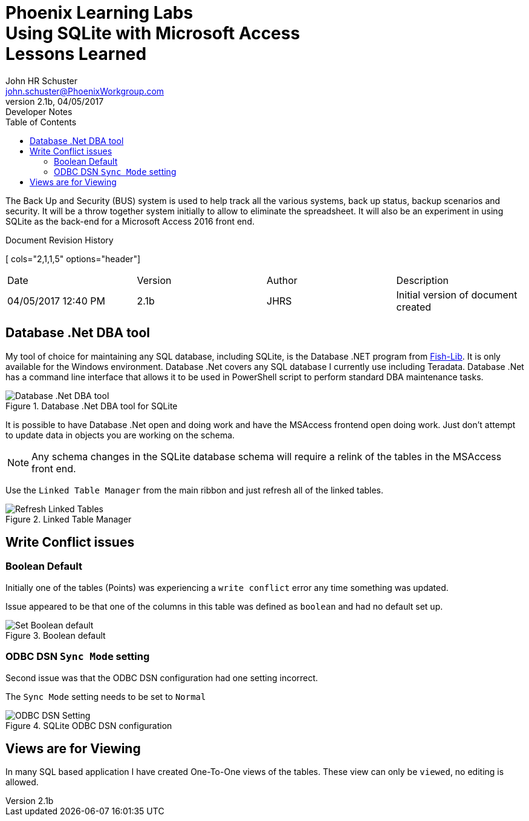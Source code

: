 = Phoenix Learning Labs pass:q[<br>]Using SQLite with Microsoft Access pass:q[<br>]Lessons Learned
John HR Schuster <john.schuster@PhoenixWorkgroup.com>
V2.1b, 04/05/2017: Developer Notes
:toc: left
:toclevels: 4:
:imagesdir: ./images
:pagenums:
:experimental:
:source-hightlighter: highlight.js
:icons: font

////
toc - Table of Contents, HTML display on left of page
        on PDF include as page after title page
toclevels: 4 - By default only two levels are shown, this makes it show all four levels we have in this document        
imagesdir - About where this ADOC file, where are the image files held, "images" directly under the root document folder
pagenums - Provide page numbers for PDF generated documents
experimental - Used to allow keyboard shortcuts like kdb:[ctrl + C]
source-highlighter - Which lib to use, highlight.js doesn't require any install uses CDN 
////

The Back Up and Security (BUS) system is used to help track all the various systems, back up status, backup scenarios and security.
It will be a throw together system initially to allow to eliminate the spreadsheet.
It will also be an experiment in using SQLite as the back-end for a Microsoft Access 2016 front end.



////
Cols 2,1,1,5 are relative sizes of columns the 1 columns are the author initials and the version number
////
.Document Revision History
[ cols="2,1,1,5" options="header"]
|===
| Date | Version | Author | Description 
| 04/05/2017 12:40 PM  | 2.1b | JHRS | Initial version of document created
|===

== Database .Net DBA tool

My tool of choice for maintaining any SQL database, including SQLite,  is the Database .NET program from http://fishcodelib.com/Database.htm[ Fish-Lib].
It is only available for the Windows environment.  
Database .Net covers any SQL database I currently use including Teradata. 
Database .Net has a command line interface that allows it to be used in PowerShell script to perform standard DBA maintenance tasks.

.Database .Net DBA tool for SQLite
image::databasenet.png[Database .Net DBA tool, align='center']

It is possible to have Database .Net open and doing work and have the MSAccess frontend open doing work.  
Just don't attempt to update data in objects you are working on the schema.

NOTE: Any schema changes in the SQLite database schema will require a relink of the tables in the MSAccess front end.

Use the `Linked Table Manager` from the main ribbon and just refresh all of the linked tables.
 
.Linked Table Manager
image::linkedtables.png[Refresh Linked Tables, align='center']
 


== Write Conflict issues

=== Boolean Default

Initially one of the tables (Points) was experiencing a `write conflict` error any time something was updated.

Issue appeared to be that one of the columns in this table was defined as `boolean` and had no default set up.
 
.Boolean default
image::booleandefault.png[Set Boolean default, align='center']

=== ODBC DSN `Sync Mode` setting

Second issue was that the ODBC DSN configuration had one setting incorrect.

The `Sync Mode` setting needs to be set to `Normal`

 
.SQLite ODBC DSN configuration
image::syncmode.png[ODBC DSN Setting, align='center']


== Views are for Viewing

In many SQL based application I have created One-To-One views of the tables.
These view can only be `viewed`, no editing is allowed.


